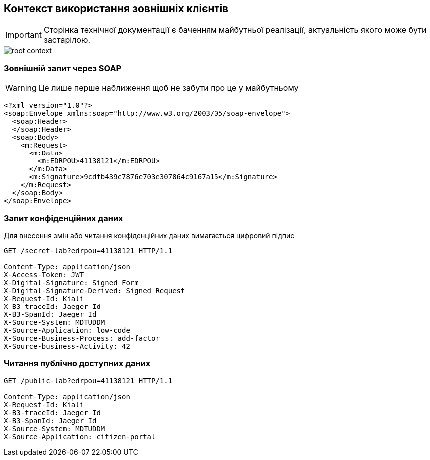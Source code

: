 == Контекст використання зовнішніх клієнтів

[IMPORTANT]
--
Сторінка технічної документації є баченням майбутньої реалізації, актуальність якого може бути застарілою.
--

image::archive/root-context.svg[]

=== Зовнішній запит через SOAP

[WARNING]
Це лише перше наближення щоб не забути про це у майбутньому 

[source, xml]
----
<?xml version="1.0"?>
<soap:Envelope xmlns:soap="http://www.w3.org/2003/05/soap-envelope">
  <soap:Header>
  </soap:Header>
  <soap:Body>
    <m:Request>
      <m:Data>
        <m:EDRPOU>41138121</m:EDRPOU>
      </m:Data>
      <m:Signature>9cdfb439c7876e703e307864c9167a15</m:Signature>
    </m:Request>
  </soap:Body>
</soap:Envelope>
----

=== Запит конфіденційних даних
Для внесення змін або читання конфіденційних даних вимагається цифровий підпис

[source]
----
GET /secret-lab?edrpou=41138121 HTTP/1.1

Content-Type: application/json
X-Access-Token: JWT
X-Digital-Signature: Signed Form
X-Digital-Signature-Derived: Signed Request
X-Request-Id: Kiali
X-B3-traceId: Jaeger Id
X-B3-SpanId: Jaeger Id
X-Source-System: MDTUDDM
X-Source-Application: low-code
X-Source-Business-Process: add-factor
X-Source-business-Activity: 42
----

=== Читання публічно доступних даних 
[source]
----
GET /public-lab?edrpou=41138121 HTTP/1.1

Content-Type: application/json
X-Request-Id: Kiali
X-B3-traceId: Jaeger Id
X-B3-SpanId: Jaeger Id
X-Source-System: MDTUDDM
X-Source-Application: citizen-portal
----